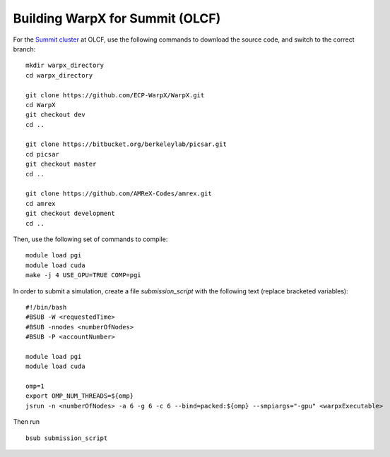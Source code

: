Building WarpX for Summit (OLCF)
================================

For the `Summit cluster
<https://www.olcf.ornl.gov/summit/>`__ at OLCF,
use the following commands to download the source code, and switch to the
correct branch:

::

    mkdir warpx_directory
    cd warpx_directory

    git clone https://github.com/ECP-WarpX/WarpX.git
    cd WarpX
    git checkout dev
    cd ..

    git clone https://bitbucket.org/berkeleylab/picsar.git
    cd picsar
    git checkout master
    cd ..

    git clone https://github.com/AMReX-Codes/amrex.git
    cd amrex
    git checkout development
    cd ..


Then, use the following set of commands to compile:

::

    module load pgi
    module load cuda
    make -j 4 USE_GPU=TRUE COMP=pgi

In order to submit a simulation, create a file `submission_script` with
the following text (replace bracketed variables):

::

    #!/bin/bash
    #BSUB -W <requestedTime>
    #BSUB -nnodes <numberOfNodes>
    #BSUB -P <accountNumber>

    module load pgi
    module load cuda

    omp=1
    export OMP_NUM_THREADS=${omp}
    jsrun -n <numberOfNodes> -a 6 -g 6 -c 6 --bind=packed:${omp} --smpiargs="-gpu" <warpxExecutable>


Then run

::

    bsub submission_script
